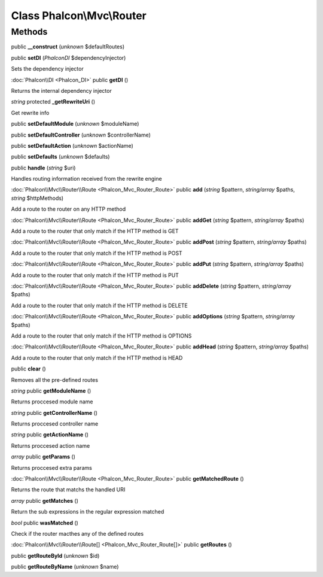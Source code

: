 Class **Phalcon\\Mvc\\Router**
==============================

Methods
---------

public **__construct** (*unknown* $defaultRoutes)

public **setDI** (*Phalcon\DI* $dependencyInjector)

Sets the dependency injector



:doc:`Phalcon\\DI <Phalcon_DI>` public **getDI** ()

Returns the internal dependency injector



*string* protected **_getRewriteUri** ()

Get rewrite info



public **setDefaultModule** (*unknown* $moduleName)

public **setDefaultController** (*unknown* $controllerName)

public **setDefaultAction** (*unknown* $actionName)

public **setDefaults** (*unknown* $defaults)

public **handle** (*string* $uri)

Handles routing information received from the rewrite engine



:doc:`Phalcon\\Mvc\\Router\\Route <Phalcon_Mvc_Router_Route>` public **add** (*string* $pattern, *string/array* $paths, *string* $httpMethods)

Add a route to the router on any HTTP method



:doc:`Phalcon\\Mvc\\Router\\Route <Phalcon_Mvc_Router_Route>` public **addGet** (*string* $pattern, *string/array* $paths)

Add a route to the router that only match if the HTTP method is GET



:doc:`Phalcon\\Mvc\\Router\\Route <Phalcon_Mvc_Router_Route>` public **addPost** (*string* $pattern, *string/array* $paths)

Add a route to the router that only match if the HTTP method is POST



:doc:`Phalcon\\Mvc\\Router\\Route <Phalcon_Mvc_Router_Route>` public **addPut** (*string* $pattern, *string/array* $paths)

Add a route to the router that only match if the HTTP method is PUT



:doc:`Phalcon\\Mvc\\Router\\Route <Phalcon_Mvc_Router_Route>` public **addDelete** (*string* $pattern, *string/array* $paths)

Add a route to the router that only match if the HTTP method is DELETE



:doc:`Phalcon\\Mvc\\Router\\Route <Phalcon_Mvc_Router_Route>` public **addOptions** (*string* $pattern, *string/array* $paths)

Add a route to the router that only match if the HTTP method is OPTIONS



:doc:`Phalcon\\Mvc\\Router\\Route <Phalcon_Mvc_Router_Route>` public **addHead** (*string* $pattern, *string/array* $paths)

Add a route to the router that only match if the HTTP method is HEAD



public **clear** ()

Removes all the pre-defined routes



*string* public **getModuleName** ()

Returns proccesed module name



*string* public **getControllerName** ()

Returns proccesed controller name



*string* public **getActionName** ()

Returns proccesed action name



*array* public **getParams** ()

Returns proccesed extra params



:doc:`Phalcon\\Mvc\\Router\\Route <Phalcon_Mvc_Router_Route>` public **getMatchedRoute** ()

Returns the route that matchs the handled URI



*array* public **getMatches** ()

Return the sub expressions in the regular expression matched



*bool* public **wasMatched** ()

Check if the router macthes any of the defined routes



:doc:`Phalcon\\Mvc\\Router\\Route[] <Phalcon_Mvc_Router_Route[]>` public **getRoutes** ()





public **getRouteById** (*unknown* $id)

public **getRouteByName** (*unknown* $name)

